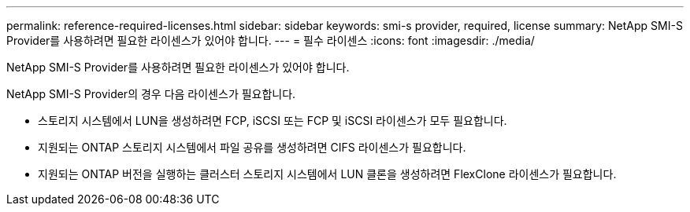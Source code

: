 ---
permalink: reference-required-licenses.html 
sidebar: sidebar 
keywords: smi-s provider, required, license 
summary: NetApp SMI-S Provider를 사용하려면 필요한 라이센스가 있어야 합니다. 
---
= 필수 라이센스
:icons: font
:imagesdir: ./media/


[role="lead"]
NetApp SMI-S Provider를 사용하려면 필요한 라이센스가 있어야 합니다.

NetApp SMI-S Provider의 경우 다음 라이센스가 필요합니다.

* 스토리지 시스템에서 LUN을 생성하려면 FCP, iSCSI 또는 FCP 및 iSCSI 라이센스가 모두 필요합니다.
* 지원되는 ONTAP 스토리지 시스템에서 파일 공유를 생성하려면 CIFS 라이센스가 필요합니다.
* 지원되는 ONTAP 버전을 실행하는 클러스터 스토리지 시스템에서 LUN 클론을 생성하려면 FlexClone 라이센스가 필요합니다.

